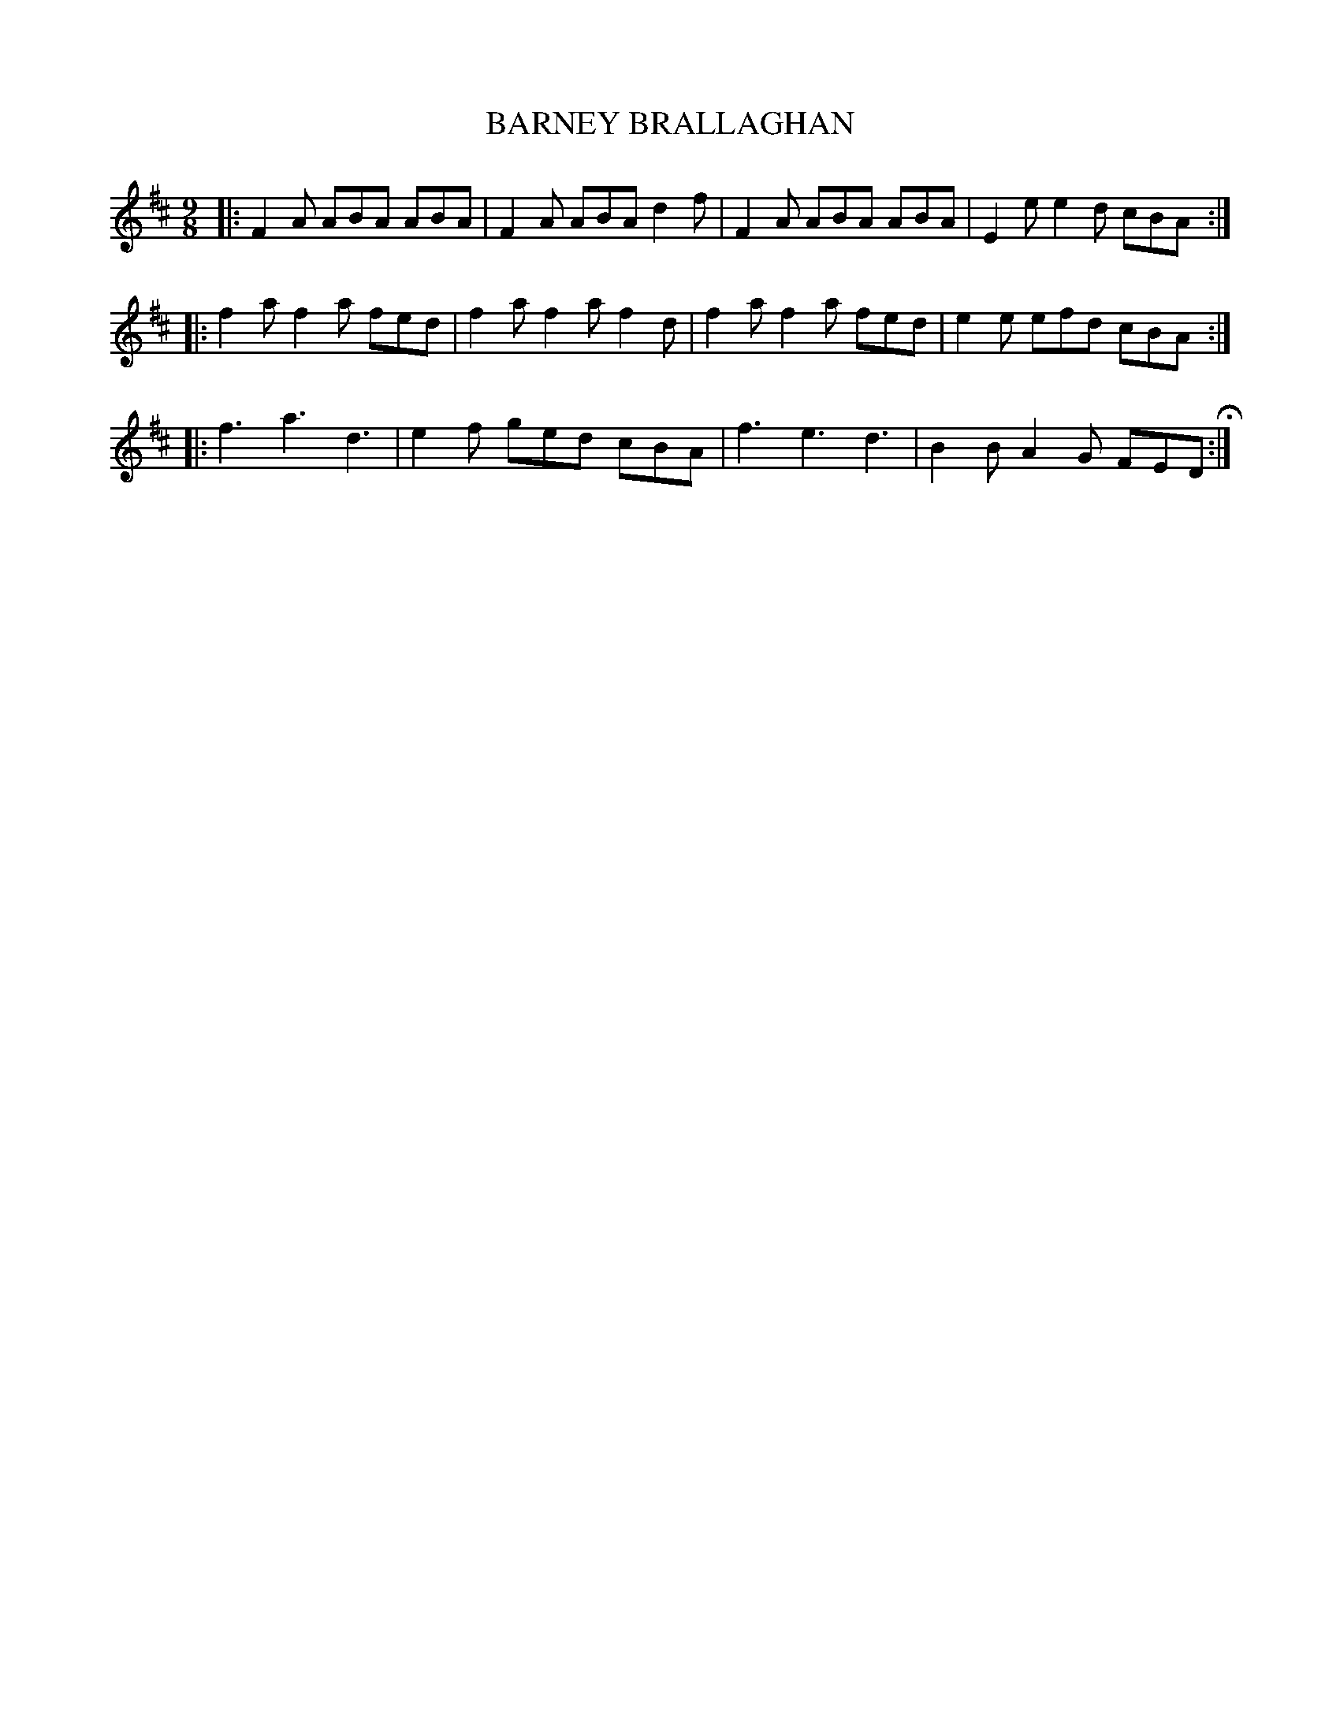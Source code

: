 X: 90
T: BARNEY BRALLAGHAN
%R: jig
B: Jean White "100 Popular Hornpipes, Reels, Jigs and Country Dances", Boston 1880 p.37
F: http://www.loc.gov/resource/sm1880.09124.0#seq-1
Z: 2014 John Chambers <jc:trillian.mit.edu>
M: 9/8
L: 1/8
K: D
% - - - - - - - - - - - - - - - - - - - - - - - - - - - - -
|:\
F2A ABA ABA | F2A ABA d2f |\
F2A ABA ABA | E2e e2d cBA :|
|:\
f2a f2a fed | f2a f2a f2d |\
f2a f2a fed | e2e efd cBA :|
|:\
f3 a3 d3 | e2f ged cBA |\
f3 e3 d3 | B2B A2G FED H:|
% - - - - - - - - - - - - - - - - - - - - - - - - - - - - -
